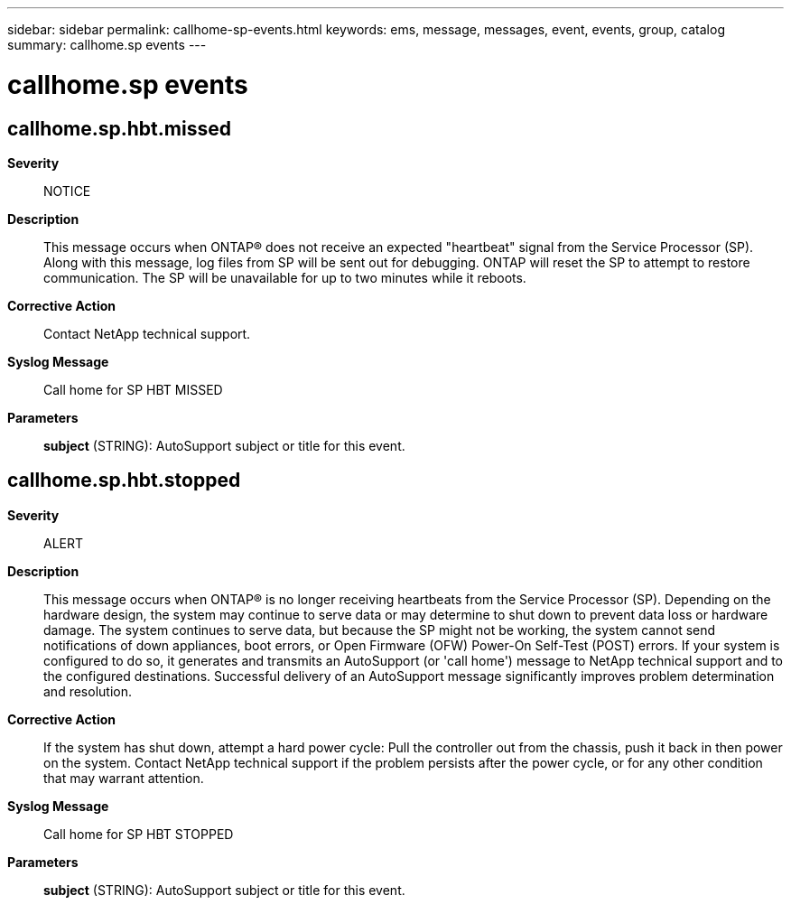 ---
sidebar: sidebar
permalink: callhome-sp-events.html
keywords: ems, message, messages, event, events, group, catalog
summary: callhome.sp events
---

= callhome.sp events
:toclevels: 1
:hardbreaks:
:nofooter:
:icons: font
:linkattrs:
:imagesdir: ./media/

== callhome.sp.hbt.missed
*Severity*::
NOTICE
*Description*::
This message occurs when ONTAP(R) does not receive an expected "heartbeat" signal from the Service Processor (SP). Along with this message, log files from SP will be sent out for debugging. ONTAP will reset the SP to attempt to restore communication. The SP will be unavailable for up to two minutes while it reboots.
*Corrective Action*::
Contact NetApp technical support.
*Syslog Message*::
Call home for SP HBT MISSED
*Parameters*::
*subject* (STRING): AutoSupport subject or title for this event.

== callhome.sp.hbt.stopped
*Severity*::
ALERT
*Description*::
This message occurs when ONTAP(R) is no longer receiving heartbeats from the Service Processor (SP). Depending on the hardware design, the system may continue to serve data or may determine to shut down to prevent data loss or hardware damage. The system continues to serve data, but because the SP might not be working, the system cannot send notifications of down appliances, boot errors, or Open Firmware (OFW) Power-On Self-Test (POST) errors. If your system is configured to do so, it generates and transmits an AutoSupport (or 'call home') message to NetApp technical support and to the configured destinations. Successful delivery of an AutoSupport message significantly improves problem determination and resolution.
*Corrective Action*::
If the system has shut down, attempt a hard power cycle: Pull the controller out from the chassis, push it back in then power on the system. Contact NetApp technical support if the problem persists after the power cycle, or for any other condition that may warrant attention.
*Syslog Message*::
Call home for SP HBT STOPPED
*Parameters*::
*subject* (STRING): AutoSupport subject or title for this event.

